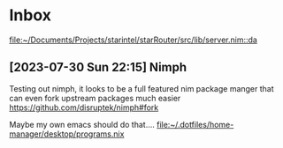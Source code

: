 * Inbox
[[file:~/Documents/Projects/starintel/starRouter/src/lib/server.nim::da]]
** [2023-07-30 Sun 22:15] Nimph
Testing out nimph, it looks to be a full featured nim package manger that can even fork upstream packages much easier
https://github.com/disruptek/nimph#fork

Maybe my own emacs should do that....
[[file:~/.dotfiles/home-manager/desktop/programs.nix]]
